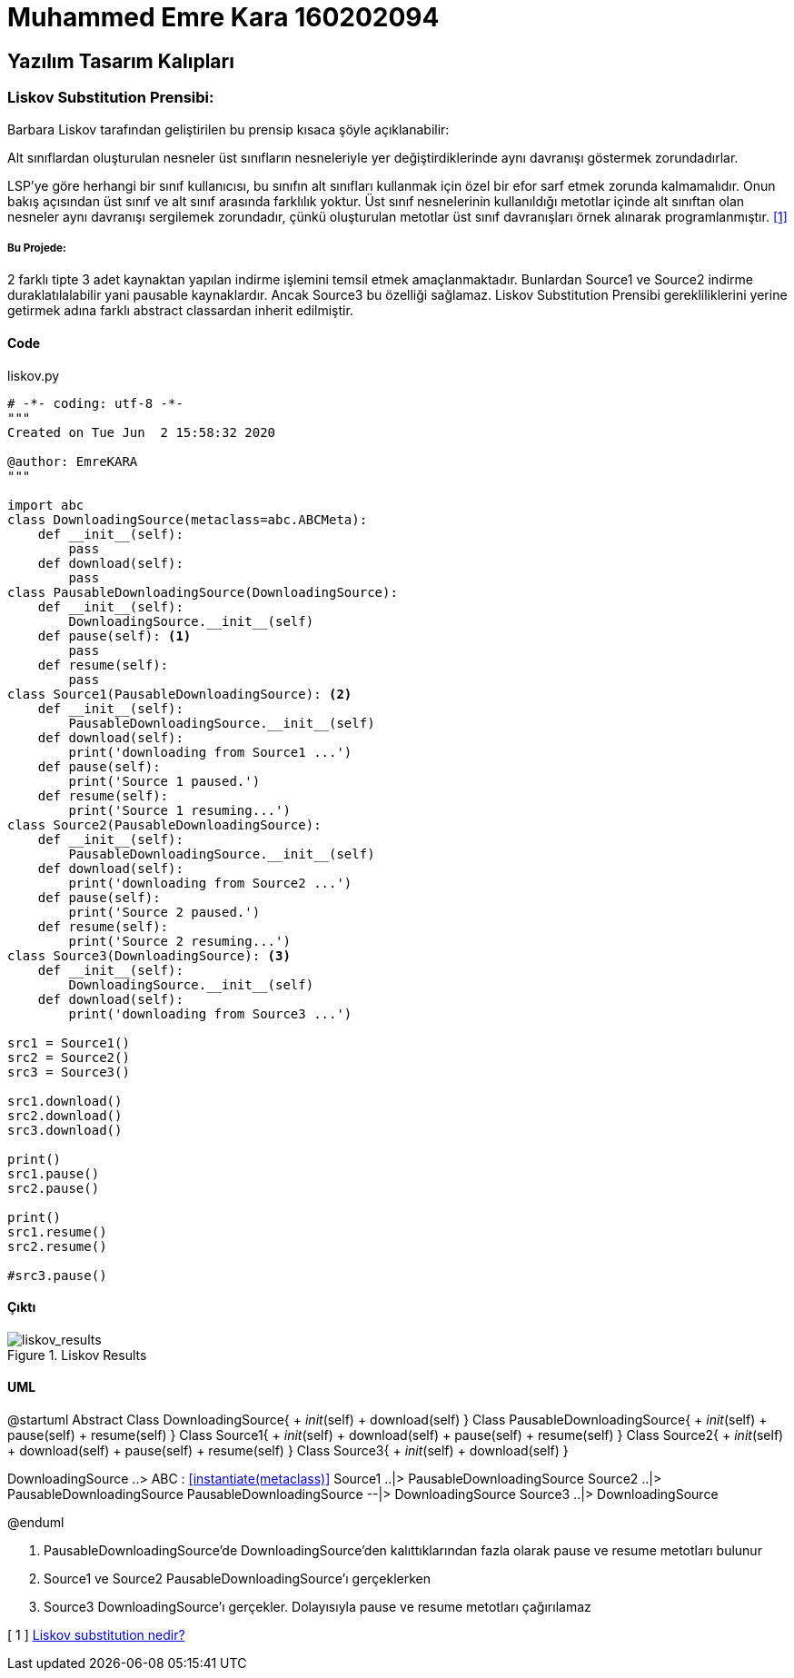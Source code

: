 = Muhammed Emre Kara 160202094

== Yazılım Tasarım Kalıpları
=== Liskov Substitution Prensibi:
Barbara Liskov tarafından geliştirilen bu prensip kısaca şöyle açıklanabilir:

Alt sınıflardan oluşturulan nesneler üst sınıfların nesneleriyle yer değiştirdiklerinde aynı davranışı göstermek zorundadırlar.


LSP’ye göre herhangi bir sınıf kullanıcısı, bu sınıfın alt sınıfları kullanmak için özel bir efor sarf etmek zorunda kalmamalıdır. Onun bakış açısından üst sınıf ve alt sınıf arasında farklılık yoktur. Üst sınıf nesnelerinin kullanıldığı metotlar içinde alt sınıftan olan nesneler aynı davranışı sergilemek zorundadır, çünkü oluşturulan metotlar üst sınıf davranışları örnek alınarak programlanmıştır. <<ref1,[1]>>

===== Bu Projede:

2 farklı tipte 3 adet kaynaktan yapılan indirme işlemini temsil etmek amaçlanmaktadır. Bunlardan Source1 ve Source2 indirme duraklatılalabilir yani pausable kaynaklardır. Ancak Source3 bu özelliği sağlamaz. Liskov Substitution Prensibi gerekliliklerini yerine getirmek adına farklı abstract classardan inherit edilmiştir.

==== Code
.liskov.py
[source,python]
----
# -*- coding: utf-8 -*-
"""
Created on Tue Jun  2 15:58:32 2020

@author: EmreKARA
"""

import abc
class DownloadingSource(metaclass=abc.ABCMeta):
    def __init__(self):
        pass
    def download(self):
        pass
class PausableDownloadingSource(DownloadingSource):
    def __init__(self):
        DownloadingSource.__init__(self)
    def pause(self): <1>
        pass
    def resume(self):
        pass
class Source1(PausableDownloadingSource): <2>
    def __init__(self):
        PausableDownloadingSource.__init__(self)
    def download(self):
        print('downloading from Source1 ...')
    def pause(self):
        print('Source 1 paused.')
    def resume(self):
        print('Source 1 resuming...')
class Source2(PausableDownloadingSource):
    def __init__(self):
        PausableDownloadingSource.__init__(self)
    def download(self):
        print('downloading from Source2 ...')
    def pause(self):
        print('Source 2 paused.')
    def resume(self):
        print('Source 2 resuming...')
class Source3(DownloadingSource): <3>
    def __init__(self):
        DownloadingSource.__init__(self)
    def download(self):
        print('downloading from Source3 ...')
        
src1 = Source1()
src2 = Source2()
src3 = Source3()

src1.download()
src2.download()
src3.download()

print()
src1.pause()
src2.pause()

print()
src1.resume()
src2.resume()

#src3.pause()
----

==== Çıktı
.Liskov Results
image::liskov.png[liskov_results]

==== UML
[uml, file = liskovUML.png]
--
@startuml
Abstract Class DownloadingSource{
    + __init__(self)
    + download(self)
}
Class PausableDownloadingSource{
    + __init__(self)
    + pause(self)
    + resume(self)
}
Class Source1{
    + __init__(self)
    + download(self)
    + pause(self)
    + resume(self)
}
Class Source2{
    + __init__(self)
    + download(self)
    + pause(self)
    + resume(self)
}
Class Source3{
    + __init__(self)
    + download(self)
}

DownloadingSource ..> ABC : <<instantiate(metaclass)>>
Source1 ..|> PausableDownloadingSource
Source2 ..|> PausableDownloadingSource
PausableDownloadingSource --|> DownloadingSource
Source3 ..|> DownloadingSource

@enduml
--

<1> PausableDownloadingSource'de DownloadingSource'den kalıttıklarından fazla olarak pause ve resume metotları bulunur

<2> Source1 ve Source2 PausableDownloadingSource'ı gerçeklerken

<3> Source3 DownloadingSource'ı gerçekler. Dolayısıyla pause ve resume metotları çağırılamaz






[[ref1]]
[ 1 ] http://www.kurumsaljava.com/2009/10/29/liskov-substitution-principle-lsp-liskovun-yerine-gecme-prensibi/[Liskov substitution nedir?,role=external,window=_blank]